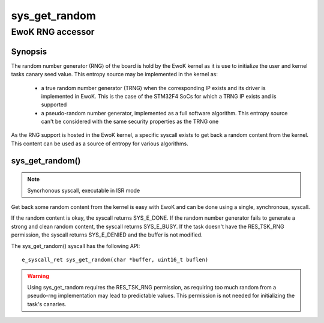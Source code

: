 .. _sys_get_random:

sys_get_random
--------------
EwoK RNG accessor
^^^^^^^^^^^^^^^^^

Synopsis
""""""""

The random number generator (RNG) of the board is hold by the EwoK kernel as it
is use to initialize the user and kernel tasks canary seed value.  This entropy
source may be implemented in the kernel as:

   * a true random number generator (TRNG) when the corresponding IP exists and
     its driver is implemented in EwoK. This is the case of the STM32F4 SoCs
     for which a TRNG IP exists and is supported
   * a pseudo-random number generator, implemented as a full software
     algorithm. This entropy source can't be considered with the same security
     properties as the TRNG one

As the RNG support is hosted in the EwoK kernel, a specific syscall exists to
get back a random content from the kernel. This content can be used as a
source of entropy for various algorithms.

sys_get_random()
""""""""""""""""

.. note::
   Syncrhonous syscall,  executable in ISR mode

Get back some random content from the kernel is easy with EwoK and can be done
using a single, synchronous, syscall.

If the random content is okay, the syscall returns SYS_E_DONE. If the random
number generator fails to generate a strong and clean random content, the
syscall returns SYS_E_BUSY. If the task doesn't have the RES_TSK_RNG
permission, the syscall returns SYS_E_DENIED and the buffer is not modified.

The sys_get_random() syscall has the following API::

   e_syscall_ret sys_get_random(char *buffer, uint16_t buflen)

.. warning::
   Using sys_get_random requires the RES_TSK_RNG permission, as requiring too
   much random from a pseudo-rng implementation may lead to predictable
   values. This permission is not needed for initializing the task's canaries.
